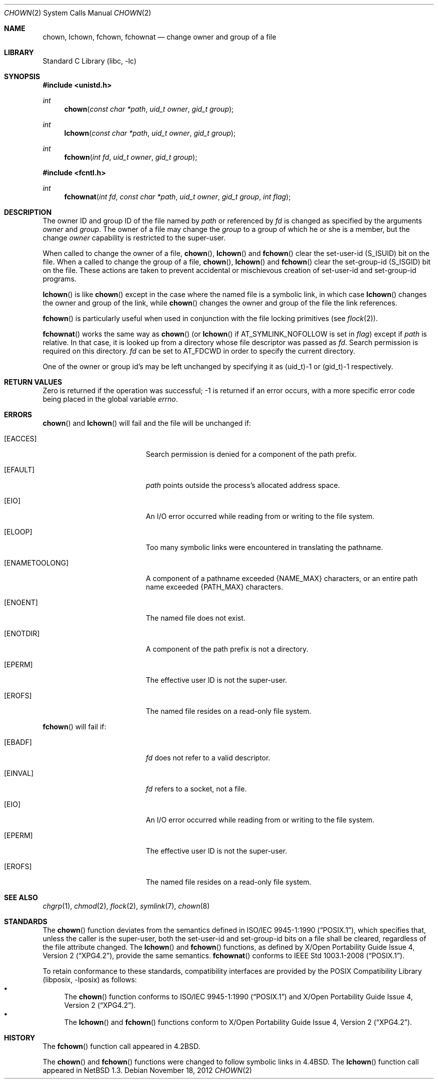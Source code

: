 .\"	$NetBSD: chown.2,v 1.35 2013/01/13 08:15:02 dholland Exp $
.\"
.\" Copyright (c) 1980, 1991, 1993, 1994
.\"	The Regents of the University of California.  All rights reserved.
.\"
.\" Redistribution and use in source and binary forms, with or without
.\" modification, are permitted provided that the following conditions
.\" are met:
.\" 1. Redistributions of source code must retain the above copyright
.\"    notice, this list of conditions and the following disclaimer.
.\" 2. Redistributions in binary form must reproduce the above copyright
.\"    notice, this list of conditions and the following disclaimer in the
.\"    documentation and/or other materials provided with the distribution.
.\" 3. Neither the name of the University nor the names of its contributors
.\"    may be used to endorse or promote products derived from this software
.\"    without specific prior written permission.
.\"
.\" THIS SOFTWARE IS PROVIDED BY THE REGENTS AND CONTRIBUTORS ``AS IS'' AND
.\" ANY EXPRESS OR IMPLIED WARRANTIES, INCLUDING, BUT NOT LIMITED TO, THE
.\" IMPLIED WARRANTIES OF MERCHANTABILITY AND FITNESS FOR A PARTICULAR PURPOSE
.\" ARE DISCLAIMED.  IN NO EVENT SHALL THE REGENTS OR CONTRIBUTORS BE LIABLE
.\" FOR ANY DIRECT, INDIRECT, INCIDENTAL, SPECIAL, EXEMPLARY, OR CONSEQUENTIAL
.\" DAMAGES (INCLUDING, BUT NOT LIMITED TO, PROCUREMENT OF SUBSTITUTE GOODS
.\" OR SERVICES; LOSS OF USE, DATA, OR PROFITS; OR BUSINESS INTERRUPTION)
.\" HOWEVER CAUSED AND ON ANY THEORY OF LIABILITY, WHETHER IN CONTRACT, STRICT
.\" LIABILITY, OR TORT (INCLUDING NEGLIGENCE OR OTHERWISE) ARISING IN ANY WAY
.\" OUT OF THE USE OF THIS SOFTWARE, EVEN IF ADVISED OF THE POSSIBILITY OF
.\" SUCH DAMAGE.
.\"
.\"     @(#)chown.2	8.4 (Berkeley) 4/19/94
.\"
.Dd November 18, 2012
.Dt CHOWN 2
.Os
.Sh NAME
.Nm chown ,
.Nm lchown ,
.Nm fchown ,
.Nm fchownat
.Nd change owner and group of a file
.Sh LIBRARY
.Lb libc
.Sh SYNOPSIS
.In unistd.h
.Ft int
.Fn chown "const char *path" "uid_t owner" "gid_t group"
.Ft int
.Fn lchown "const char *path" "uid_t owner" "gid_t group"
.Ft int
.Fn fchown "int fd" "uid_t owner" "gid_t group"
.In fcntl.h
.Ft int
.Fn fchownat "int fd" "const char *path" "uid_t owner" "gid_t group" "int flag"
.Sh DESCRIPTION
The owner ID and group ID of the file
named by
.Fa path
or referenced by
.Fa fd
is changed as specified by the arguments
.Fa owner
and
.Fa group .
The owner of a file may change the
.Fa group
to a group of which
he or she is a member,
but the change
.Fa owner
capability is restricted to the super-user.
.Pp
When called to change the owner of a file,
.Fn chown ,
.Fn lchown
and
.Fn fchown
clear the set-user-id
.Dv ( S_ISUID )
bit on the file.
When a called to change the group of a file,
.Fn chown ,
.Fn lchown
and
.Fn fchown
clear the set-group-id
.Dv ( S_ISGID )
bit on the file.
These actions are taken to prevent accidental or mischievous creation of
set-user-id and set-group-id programs.
.Pp
.Fn lchown
is like
.Fn chown
except in the case where the named file is a symbolic link,
in which case
.Fn lchown
changes the owner and group of the link,
while
.Fn chown
changes the owner and group of the file the link references.
.Pp
.Fn fchown
is particularly useful when used in conjunction
with the file locking primitives (see
.Xr flock 2 ) .
.Pp
.Fn fchownat
works the same way as
.Fn chown
(or
.Fn lchown
if
.Dv AT_SYMLINK_NOFOLLOW
is set in
.Fa flag )
except if
.Fa path
is relative.
In that case, it is looked up from a directory whose file
descriptor was passed as
.Fa fd .
Search permission is required on this directory.
.\"    (These alternatives await a decision about the semantics of O_SEARCH)
.\" Search permission is required on this directory
.\" except if
.\" .Fa fd
.\" was opened with the
.\" .Dv O_SEARCH
.\" flag.
.\"    - or -
.\" This file descriptor must have been opened with the
.\" .Dv O_SEARCH
.\" flag.
.Fa fd
can be set to
.Dv AT_FDCWD
in order to specify the current directory.
.Pp
One of the owner or group id's
may be left unchanged by specifying it as (uid_t)\-1 or (gid_t)\-1 respectively.
.Sh RETURN VALUES
Zero is returned if the operation was successful;
\-1 is returned if an error occurs, with a more specific
error code being placed in the global variable
.Va errno .
.Sh ERRORS
.Fn chown
and
.Fn lchown
will fail and the file will be unchanged if:
.Bl -tag -width Er
.It Bq Er EACCES
Search permission is denied for a component of the path prefix.
.It Bq Er EFAULT
.Fa path
points outside the process's allocated address space.
.It Bq Er EIO
An I/O error occurred while reading from or writing to the file system.
.It Bq Er ELOOP
Too many symbolic links were encountered in translating the pathname.
.It Bq Er ENAMETOOLONG
A component of a pathname exceeded
.Brq Dv NAME_MAX
characters, or an entire path name exceeded
.Brq Dv PATH_MAX
characters.
.It Bq Er ENOENT
The named file does not exist.
.It Bq Er ENOTDIR
A component of the path prefix is not a directory.
.It Bq Er EPERM
The effective user ID is not the super-user.
.It Bq Er EROFS
The named file resides on a read-only file system.
.El
.Pp
.Fn fchown
will fail if:
.Bl -tag -width Er
.It Bq Er EBADF
.Fa fd
does not refer to a valid descriptor.
.It Bq Er EINVAL
.Fa fd
refers to a socket, not a file.
.It Bq Er EIO
An I/O error occurred while reading from or writing to the file system.
.It Bq Er EPERM
The effective user ID is not the super-user.
.It Bq Er EROFS
The named file resides on a read-only file system.
.El
.Sh SEE ALSO
.Xr chgrp 1 ,
.Xr chmod 2 ,
.Xr flock 2 ,
.Xr symlink 7 ,
.Xr chown 8
.Sh STANDARDS
The
.Fn chown
function deviates from the semantics defined in
.St -p1003.1-90 ,
which specifies that, unless the caller is the super-user, both the
set-user-id and set-group-id bits on a file shall be cleared, regardless
of the file attribute changed.
The
.Fn lchown
and
.Fn fchown
functions, as defined by
.St -xpg4.2 ,
provide the same semantics.
.Fn fchownat
conforms to
.St -p1003.1-2008 .
.Pp
To retain conformance to these standards, compatibility interfaces
are provided by the
.Lb libposix
as follows:
.Bl -bullet -compact
.It
The
.Fn chown
function conforms to
.St -p1003.1-90
and
.St -xpg4.2 .
.It
The
.Fn lchown
and
.Fn fchown
functions conform to
.St -xpg4.2 .
.El
.Sh HISTORY
The
.Fn fchown
function call appeared in
.Bx 4.2 .
.Pp
The
.Fn chown
and
.Fn fchown
functions were changed to follow symbolic links in
.Bx 4.4 .
The
.Fn lchown
function call appeared in
.Nx 1.3 .
